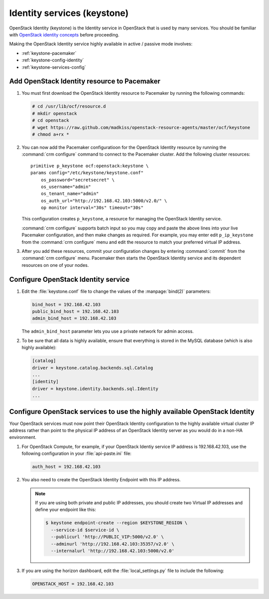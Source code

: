 
============================
Identity services (keystone)
============================

OpenStack Identity (keystone)
is the Identity service in OpenStack that is used by many services.
You should be familiar with
`OpenStack identity concepts
<http://docs.openstack.org/juno/install-guide/install/apt/content/keystone-concepts.html>`_
before proceeding.

Making the OpenStack Identity service highly available
in active / passive mode involves:

- :ref:`keystone-pacemaker`
- :ref:`keystone-config-identity`
- :ref:`keystone-services-config`

.. _keystone-pacemaker:

Add OpenStack Identity resource to Pacemaker
~~~~~~~~~~~~~~~~~~~~~~~~~~~~~~~~~~~~~~~~~~~~

#. You must first download the OpenStack Identity resource to Pacemaker
   by running the following commands:

   .. code-block:: console

      # cd /usr/lib/ocf/resource.d
      # mkdir openstack
      # cd openstack
      # wget https://raw.github.com/madkiss/openstack-resource-agents/master/ocf/keystone
      # chmod a+rx *

#. You can now add the Pacemaker configuratioon
   for the OpenStack Identity resource
   by running the :command:`crm configure` command
   to connect to the Pacemaker cluster.
   Add the following cluster resources:

   ::

      primitive p_keystone ocf:openstack:keystone \
      params config="/etc/keystone/keystone.conf"
          os_password="secretsecret" \
          os_username="admin"
          os_tenant_name="admin"
          os_auth_url="http://192.168.42.103:5000/v2.0/" \
          op monitor interval="30s" timeout="30s"

   This configuration creates ``p_keystone``,
   a resource for managing the OpenStack Identity service.

   :command:`crm configure` supports batch input
   so you may copy and paste the above lines
   into your live Pacemaker configuration,
   and then make changes as required.
   For example, you may enter edit ``p_ip_keystone``
   from the :command:`crm configure` menu
   and edit the resource to match your preferred virtual IP address.

#. After you add these resources,
   commit your configuration changes by entering :command:`commit`
   from the :command:`crm configure` menu.
   Pacemaker then starts the OpenStack Identity service
   and its dependent resources on one of your nodes.

.. _keystone-config-identity:

Configure OpenStack Identity service
~~~~~~~~~~~~~~~~~~~~~~~~~~~~~~~~~~~~

#. Edit the :file:`keystone.conf` file
   to change the values of the :manpage:`bind(2)` parameters:

   .. code-block:: ini

      bind_host = 192.168.42.103
      public_bind_host = 192.168.42.103
      admin_bind_host = 192.168.42.103

   The ``admin_bind_host`` parameter
   lets you use a private network for admin access.

#. To be sure that all data is highly available,
   ensure that everything is stored in the MySQL database
   (which is also highly available):

   .. code-block:: ini

      [catalog]
      driver = keystone.catalog.backends.sql.Catalog
      ...
      [identity]
      driver = keystone.identity.backends.sql.Identity
      ...


.. _keystone-services-config:

Configure OpenStack services to use the highly available OpenStack Identity
~~~~~~~~~~~~~~~~~~~~~~~~~~~~~~~~~~~~~~~~~~~~~~~~~~~~~~~~~~~~~~~~~~~~~~~~~~~

Your OpenStack services must now point
their OpenStack Identity configuration
to the highly available virtual cluster IP address
rather than point to the physical IP address
of an OpenStack Identity server as you would do
in a non-HA environment.

#. For OpenStack Compute, for example,
   if your OpenStack Identiy service IP address is 192.168.42.103,
   use the following configuration in your :file:`api-paste.ini` file:

   .. code-block:: ini

      auth_host = 192.168.42.103

#. You also need to create the OpenStack Identity Endpoint
   with this IP address.

   .. note::

      If you are using both private and public IP addresses,
      you should create two Virtual IP addresses
      and define your endpoint like this:

      .. code-block:: console

         $ keystone endpoint-create --region $KEYSTONE_REGION \
           --service-id $service-id \
           --publicurl 'http://PUBLIC_VIP:5000/v2.0' \
           --adminurl 'http://192.168.42.103:35357/v2.0' \
           --internalurl 'http://192.168.42.103:5000/v2.0'


#. If you are using the horizon dashboard,
   edit the :file:`local_settings.py` file
   to include the following:

   .. code-block:: ini

      OPENSTACK_HOST = 192.168.42.103


